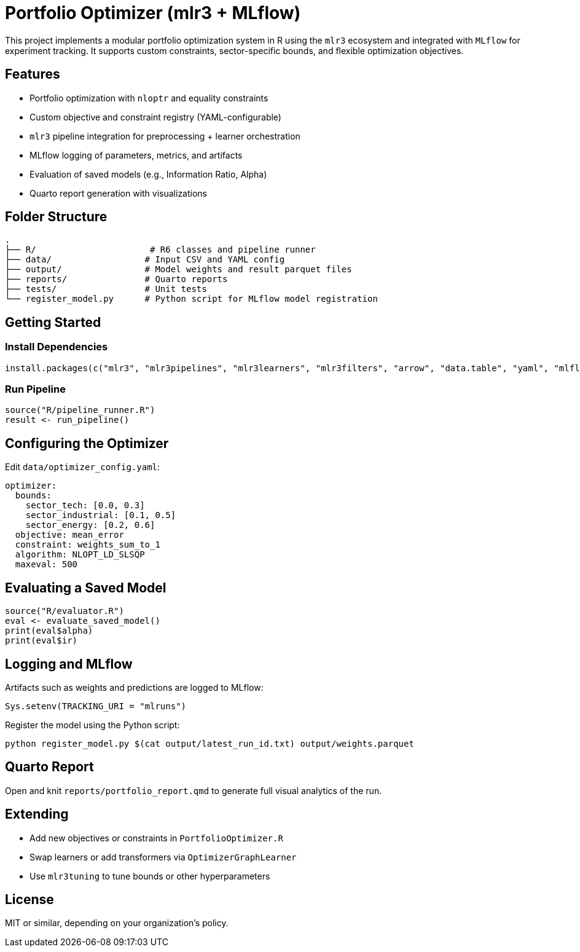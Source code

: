 = Portfolio Optimizer (mlr3 + MLflow)

This project implements a modular portfolio optimization system in R using the `mlr3` ecosystem and integrated with `MLflow` for experiment tracking. It supports custom constraints, sector-specific bounds, and flexible optimization objectives.

== Features

- Portfolio optimization with `nloptr` and equality constraints
- Custom objective and constraint registry (YAML-configurable)
- `mlr3` pipeline integration for preprocessing + learner orchestration
- MLflow logging of parameters, metrics, and artifacts
- Evaluation of saved models (e.g., Information Ratio, Alpha)
- Quarto report generation with visualizations

== Folder Structure

```
.
├── R/                      # R6 classes and pipeline runner
├── data/                  # Input CSV and YAML config
├── output/                # Model weights and result parquet files
├── reports/               # Quarto reports
├── tests/                 # Unit tests
└── register_model.py      # Python script for MLflow model registration
```

== Getting Started

=== Install Dependencies
```r
install.packages(c("mlr3", "mlr3pipelines", "mlr3learners", "mlr3filters", "arrow", "data.table", "yaml", "mlflow", "ggplot2", "paradox", "R6"))
```

=== Run Pipeline
```r
source("R/pipeline_runner.R")
result <- run_pipeline()
```

== Configuring the Optimizer

Edit `data/optimizer_config.yaml`:

```yaml
optimizer:
  bounds:
    sector_tech: [0.0, 0.3]
    sector_industrial: [0.1, 0.5]
    sector_energy: [0.2, 0.6]
  objective: mean_error
  constraint: weights_sum_to_1
  algorithm: NLOPT_LD_SLSQP
  maxeval: 500
```

== Evaluating a Saved Model

```r
source("R/evaluator.R")
eval <- evaluate_saved_model()
print(eval$alpha)
print(eval$ir)
```

== Logging and MLflow

Artifacts such as weights and predictions are logged to MLflow:
```r
Sys.setenv(TRACKING_URI = "mlruns")
```

Register the model using the Python script:
```bash
python register_model.py $(cat output/latest_run_id.txt) output/weights.parquet
```

== Quarto Report

Open and knit `reports/portfolio_report.qmd` to generate full visual analytics of the run.

== Extending

- Add new objectives or constraints in `PortfolioOptimizer.R`
- Swap learners or add transformers via `OptimizerGraphLearner`
- Use `mlr3tuning` to tune bounds or other hyperparameters

== License
MIT or similar, depending on your organization’s policy.
